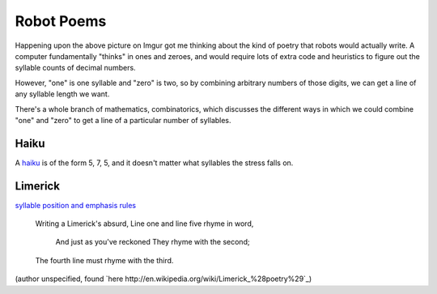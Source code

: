 Robot Poems
===========

.. figure:: robot_poem.jpg
    :align: center

Happening upon the above picture on Imgur got me thinking about the kind of
poetry that robots would actually write. A computer fundamentally "thinks" in
ones and zeroes, and would require lots of extra code and heuristics to figure
out the syllable counts of decimal numbers. 

However, "one" is one syllable and "zero" is two, so by combining arbitrary
numbers of those digits, we can get a line of any syllable length we want. 

There's a whole branch of mathematics, combinatorics, which discusses the
different ways in which we could combine "one" and "zero" to get a line of a
particular number of syllables. 

Haiku
-----

A `haiku <http://en.wikipedia.org/wiki/Haiku#Syllables_or_on_in_haiku>`_ is of
the form 5, 7, 5, and it doesn't matter what syllables the stress falls on. 

Limerick
--------

`syllable position and emphasis rules
<http://whvvugt.home.xs4all.nl/Archives_TCCMB/Limericks/Structure.html>`_

    Writing a Limerick's absurd,
    Line one and line five rhyme in word,
      And just as you've reckoned
      They rhyme with the second;
    The fourth line must rhyme with the third.

(author unspecified, found `here http://en.wikipedia.org/wiki/Limerick_%28poetry%29`_)


